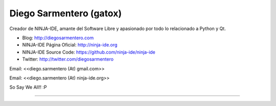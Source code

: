 
Diego Sarmentero (gatox)
------------------------

Creador de NINJA-IDE, amante del Software Libre y apasionado por todo lo relacionado a Python y Qt.

* Blog: http://diegosarmentero.com

* NINJA-IDE Página Oficial: http://ninja-ide.org

* NINJA-IDE Source Code: https://github.com/ninja-ide/ninja-ide

* Twitter: http://twitter.com/diegosarmentero

Email: <<diego.sarmentero (At) gmail.com>>

Email: <<diego.sarmentero (At) ninja-ide.org>>

So Say We All!! :P

-------------------------

 

.. ############################################################################


